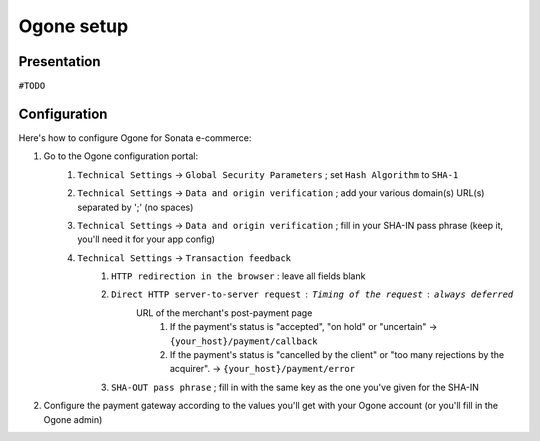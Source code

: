 ===========
Ogone setup
===========

Presentation
============

``#TODO``

Configuration
=============

Here's how to configure Ogone for Sonata e-commerce:

1. Go to the Ogone configuration portal: 
    1. ``Technical Settings`` -> ``Global Security Parameters`` ; set ``Hash Algorithm`` to ``SHA-1``
    2. ``Technical Settings`` -> ``Data and origin verification`` ; add your various domain(s) URL(s) separated by ';' (no spaces)
    3. ``Technical Settings`` -> ``Data and origin verification`` ; fill in your SHA-IN pass phrase (keep it, you'll need it for your app config)
    4. ``Technical Settings`` -> ``Transaction feedback``
        1. ``HTTP redirection in the browser`` : leave all fields blank
        2. ``Direct HTTP server-to-server request`` : ``Timing of the request`` : ``always deferred``
            URL of the merchant's post-payment page
                1. If the payment's status is "accepted", "on hold" or "uncertain" -> ``{your_host}/payment/callback``
                2. If the payment's status is "cancelled by the client" or "too many rejections by the acquirer". -> ``{your_host}/payment/error``
        3. ``SHA-OUT pass phrase`` ; fill in with the same key as the one you've given for the SHA-IN
            

2. Configure the payment gateway according to the values you'll get with your Ogone account (or you'll fill in the Ogone admin)

.. code-block:: yaml
    :linenos:

    sonata_payment:
        services:
        
            # ...
        
            ogone:
                name:                   ogone
                enabled:                true
                code:                   ogone

                transformers:
                    basket:             sonata.payment.transformer.basket
                    order:              sonata.payment.transformer.order

                options:
                    url_callback:       sonata_payment_callback
                    url_return_ko:      sonata_payment_error
                    url_return_ok:      sonata_payment_confirmation

                    form_url:           "%ogone.form_url%"
                    pspid:              "%ogone.pspid%"
                    home_url:           "%ogone.home_url%"
                    catalog_url:        "%ogone.catalog_url%"

                    sha_key:            "%ogone.sha_key%"
                    sha-out_key:        "%ogone.sha-out_key%"

            # ...
            
        parameters:
            # ...
            
            # If you've overridden the OgonePayment class
            sonata.payment.method.ogone.class:      "Application\\Sonata\\Component\\Payment\\Ogone\\OgonePayment"
            #...